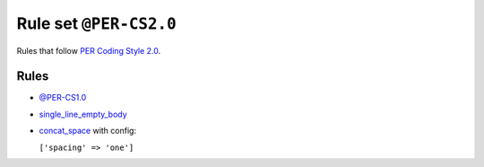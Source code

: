 =======================
Rule set ``@PER-CS2.0``
=======================

Rules that follow `PER Coding Style 2.0 <https://www.php-fig.org/per/coding-style/>`_.

Rules
-----

- `@PER-CS1.0 <./PER-CS1.0.rst>`_
- `single_line_empty_body <./../rules/basic/single_line_empty_body.rst>`_
- `concat_space <./../rules/operator/concat_space.rst>`_ with config:

  ``['spacing' => 'one']``

